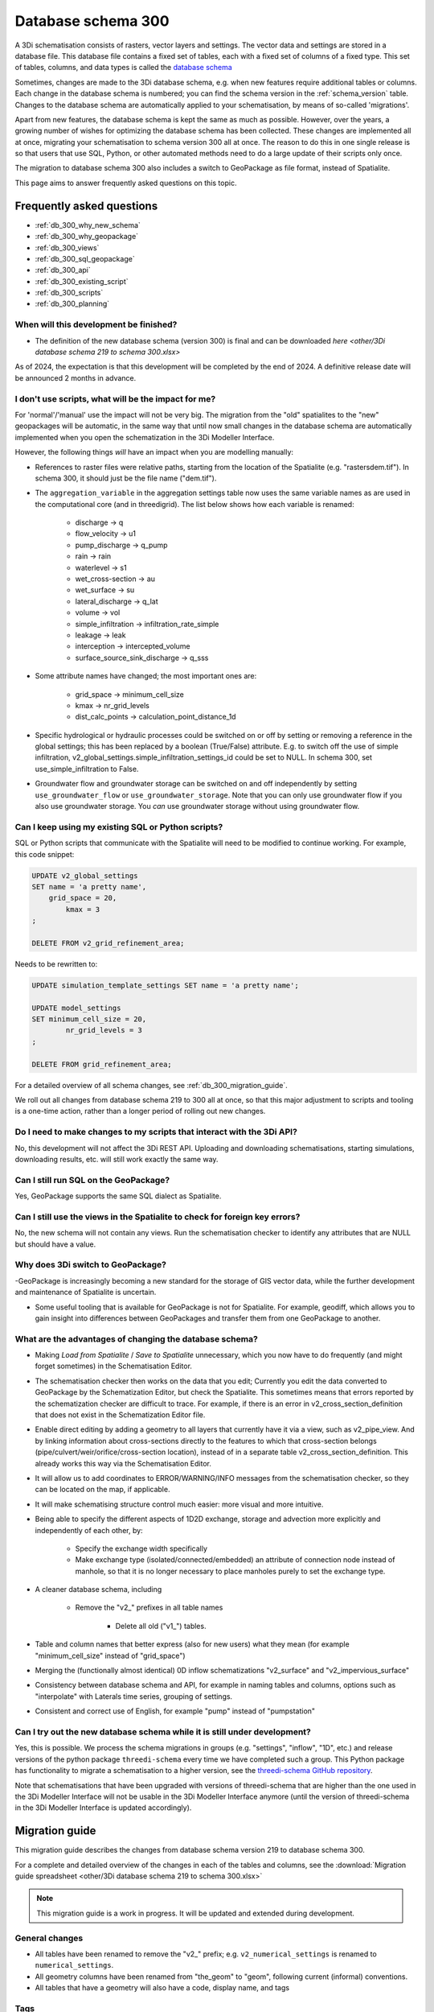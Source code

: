 .. _schema_300:

Database schema 300
===================

A 3Di schematisation consists of rasters, vector layers and settings. The vector data and settings are stored in a database file. This database file contains a fixed set of tables, each with a fixed set of columns of a fixed type. This set of tables, columns, and data types is called the `database schema <https://en.wikipedia.org/wiki/Database_schema>`_

Sometimes, changes are made to the 3Di database schema, e.g. when new features require additional tables or columns. Each change in the database schema is numbered; you can find the schema version in the :ref:`schema_version` table. Changes to the database schema are automatically applied to your schematisation, by means of so-called 'migrations'. 

Apart from new features, the database schema is kept the same as much as possible. However, over the years, a growing number of wishes for optimizing the database schema has been collected. These changes are implemented all at once, migrating your schematisation to schema version 300 all at once. The reason to do this in one single release is so that users that use SQL, Python, or other automated methods need to do a large update of their scripts only once.

The migration to database schema 300 also includes a switch to GeoPackage as file format, instead of Spatialite.

This page aims to answer frequently asked questions on this topic.

Frequently asked questions
--------------------------

- :ref:`db_300_why_new_schema`
- :ref:`db_300_why_geopackage`
- :ref:`db_300_views`
- :ref:`db_300_sql_geopackage`
- :ref:`db_300_api`
- :ref:`db_300_existing_script`
- :ref:`db_300_scripts`
- :ref:`db_300_planning`


.. _db_300_planning:

When will this development be finished?
^^^^^^^^^^^^^^^^^^^^^^^^^^^^^^^^^^^^^^^

- The definition of the new database schema (version 300) is final and can be downloaded `here <other/3Di database schema 219 to schema 300.xlsx>`

As of  2024, the expectation is that this development will be completed by the end of 2024. A definitive release date will be announced 2 months in advance.

.. _db_300_scripts:

I don't use scripts, what will be the impact for me?
^^^^^^^^^^^^^^^^^^^^^^^^^^^^^^^^^^^^^^^^^^^^^^^^^^^^

For 'normal'/'manual' use the impact will not be very big. The migration from the "old" spatialites to the "new" geopackages will be automatic, in the same way that until now small changes in the database schema are automatically implemented when you open the schematization in the 3Di Modeller Interface. 

However, the following things *will* have an impact when you are modelling manually:

- References to raster files were relative paths, starting from the location of the Spatialite (e.g. "rasters\dem.tif"). In schema 300, it should just be the file name ("dem.tif").

- The ``aggregation_variable`` in the aggregation settings table now uses the same variable names as are used in the computational core (and in threedigrid). The list below shows how each variable is renamed:

    - discharge -> q
    - flow_velocity -> u1
    - pump_discharge -> q_pump
    - rain -> rain
    - waterlevel -> s1
    - wet_cross-section -> au
    - wet_surface -> su
    - lateral_discharge -> q_lat
    - volume -> vol
    - simple_infiltration -> infiltration_rate_simple
    - leakage -> leak
    - interception -> intercepted_volume
    - surface_source_sink_discharge -> q_sss

- Some attribute names have changed; the most important ones are:

	- grid_space -> minimum_cell_size
	- kmax -> nr_grid_levels
	- dist_calc_points -> calculation_point_distance_1d

- Specific hydrological or hydraulic processes could be switched on or off by setting or removing a reference in the global settings; this has been replaced by a boolean (True/False) attribute. E.g. to switch off the use of simple infiltration, v2_global_settings.simple_infiltration_settings_id could be set to NULL. In schema 300, set use_simple_infiltration to False.

- Groundwater flow and groundwater storage can be switched on and off independently by setting ``use_groundwater_flow`` or ``use_groundwater_storage``. Note that you can only use groundwater flow if you also use groundwater storage. You *can* use groundwater storage without using groundwater flow.

.. _db_300_existing_script:

Can I keep using my existing SQL or Python scripts?
^^^^^^^^^^^^^^^^^^^^^^^^^^^^^^^^^^^^^^^^^^^^^^^^^^^

SQL or Python scripts that communicate with the Spatialite will need to be modified to continue working. For example, this code snippet:

.. code-block:: sql

   UPDATE v2_global_settings 
   SET name = 'a pretty name',
       grid_space = 20,
	   kmax = 3
   ;
   
   DELETE FROM v2_grid_refinement_area;


Needs to be rewritten to:


.. code-block:: sql

   UPDATE simulation_template_settings SET name = 'a pretty name';
   
   UPDATE model_settings 
   SET minimum_cell_size = 20,
	   nr_grid_levels = 3
   ;
   
   DELETE FROM grid_refinement_area;


For a detailed overview of all schema changes, see :ref:`db_300_migration_guide`.

We roll out all changes from database schema 219 to 300 all at once, so that this major adjustment to scripts and tooling is a one-time action, rather than a longer period of rolling out new changes.


.. _db_300_api:

Do I need to make changes to my scripts that interact with the 3Di API?
^^^^^^^^^^^^^^^^^^^^^^^^^^^^^^^^^^^^^^^^^^^^^^^^^^^^^^^^^^^^^^^^^^^^^^^

No, this development will not affect the 3Di REST API. Uploading and downloading schematisations, starting simulations, downloading results, etc. will still work exactly the same way.

.. _db_300_sql_geopackage:

Can I still run SQL on the GeoPackage?
^^^^^^^^^^^^^^^^^^^^^^^^^^^^^^^^^^^^^^

Yes, GeoPackage supports the same SQL dialect as Spatialite.

.. _db_300_views:

Can I still use the views in the Spatialite to check for foreign key errors?
^^^^^^^^^^^^^^^^^^^^^^^^^^^^^^^^^^^^^^^^^^^^^^^^^^^^^^^^^^^^^^^^^^^^^^^^^^^^

No, the new schema will not contain any views. Run the schematisation checker to identify any attributes that are NULL but should have a value.


.. _db_300_why_geopackage:

Why does 3Di switch to GeoPackage?
^^^^^^^^^^^^^^^^^^^^^^^^^^^^^^^^^^

-GeoPackage is increasingly becoming a new standard for the storage of GIS vector data, while the further development and maintenance of Spatialite is uncertain.

- Some useful tooling that is available for GeoPackage is not for Spatialite. For example, geodiff, which allows you to gain insight into differences between GeoPackages and transfer them from one GeoPackage to another.

.. _db_300_why_new_schema:

What are the advantages of changing the database schema?
^^^^^^^^^^^^^^^^^^^^^^^^^^^^^^^^^^^^^^^^^^^^^^^^^^^^^^^^

- Making *Load from Spatialite* / *Save to Spatialite* unnecessary, which you now have to do frequently (and might forget sometimes) in the Schematisation Editor.

- The schematisation checker then works on the data that you edit; Currently you edit the data converted to GeoPackage by the Schematization Editor, but check the Spatialite. This sometimes means that errors reported by the schematization checker are difficult to trace. For example, if there is an error in v2_cross_section_definition that does not exist in the Schematization Editor file.

- Enable direct editing by adding a geometry to all layers that currently have it via a view, such as v2_pipe_view. And by linking information about cross-sections directly to the features to which that cross-section belongs (pipe/culvert/weir/orifice/cross-section location), instead of in a separate table v2_cross_section_definition. This already works this way via the Schematisation Editor.

- It will allow us to add coordinates to ERROR/WARNING/INFO messages from the schematisation checker, so they can be located on the map, if applicable.

- It will make schematising structure control much easier: more visual and more intuitive.

- Being able to specify the different aspects of 1D2D exchange, storage and advection more explicitly and independently of each other, by:

    - Specify the exchange width specifically
	
    - Make exchange type (isolated/connected/embedded) an attribute of connection node instead of manhole, so that it is no longer necessary to place manholes purely to set the exchange type.
	
- A cleaner database schema, including
	
    - Remove the "v2_" prefixes in all table names
    
	- Delete all old ("v1_") tables.
    
- Table and column names that better express (also for new users) what they mean (for example "minimum_cell_size" instead of "grid_space")
    
- Merging the (functionally almost identical) 0D inflow schematizations "v2_surface" and "v2_impervious_surface"
    
- Consistency between database schema and API, for example in naming tables and columns, options such as "interpolate" with Laterals time series, grouping of settings.
    
- Consistent and correct use of English, for example "pump" instead of "pumpstation"

.. _db_300_try_it_out:

Can I try out the new database schema while it is still under development?
^^^^^^^^^^^^^^^^^^^^^^^^^^^^^^^^^^^^^^^^^^^^^^^^^^^^^^^^^^^^^^^^^^^^^^^^^^

Yes, this is possible. We process the schema migrations in groups (e.g. "settings", "inflow", "1D", etc.) and release versions of the python package ``threedi-schema`` every time we have completed such a group. This Python package has functionality to migrate a schematisation to a higher version, see the `threedi-schema GitHub repository <https://www.github.com/nens/threedi-schema>`_.

Note that schematisations that have been upgraded with versions of threedi-schema that are higher than the one used in the 3Di Modeller Interface will not be usable in the 3Di Modeller Interface anymore (until the version of threedi-schema in the 3Di Modeller Interface is updated accordingly).

.. _db_300_migration_guide:

Migration guide
---------------

This migration guide describes the changes from database schema version 219 to database schema 300.

For a complete and detailed overview of the changes in each of the tables and columns, see the :download:`Migration guide spreadsheet <other/3Di database schema 219 to schema 300.xlsx>`

.. note::
    
	This migration guide is a work in progress. It will be updated and extended during development.

General changes
^^^^^^^^^^^^^^^

- All tables have been renamed to remove the "v2_" prefix; e.g. ``v2_numerical_settings`` is renamed to ``numerical_settings``.

- All geometry columns have been renamed from "the_geom" to "geom", following current (informal) conventions.

- All tables that have a geometry will also have a code, display name, and tags

Tags
^^^^

A new feature is the option to add *tags* to each schematisation object. You can define tags in the schematisation, and assign any number of these tags to each feature.

This is useful for administration of data sources and assumptions. For example, if you define a tag "Source: asset management system", you can assign this tag to all pipes that are imported from the asset management system; pipes that are digitized by hand can be given the tag "Source: digitized by hand", etc.


Settings
^^^^^^^^

Tables in database schema 219:

- v2_aggregation_settings
- v2_global_settings
- v2_groundwater
- v2_interflow
- v2_numerical_settings
- v2_simple_infiltration
- v2_vegetation_drag

Tables in database schema 300:

- aggregation_settings
- groundwater
- initial_conditions
- interception
- interflow
- model_settings
- numerical_settings
- physical_settings
- simple_infiltration
- simulation_template_settings
- time_step_settings
- vegetation_drag_2d

For a complete and detailed overview of the changes in each of the tables and columns, see the :download:`Migration guide spreadsheet <other/3Di database schema 219 to schema 300.xlsx>`

The settings that were grouped in the global settings table are split up into several tables that are consistent with (i) the grouping in the API, and (ii) the distinctions between settings required to generate the 3Di model and settings required to generate a simulation template. The contents of the global settings table can now be found in:

- **Model settings**: contains settings that are used when generating a 3Di model. A further categorisation within this table (which will be reflected in the attribute forms) is:

    - General
    - Computational grid
    - Subgrid
    - Processes
    - Other

- **Physical settings**: same as in the API, currently contains only advection-related parameters

- **Time step settings**: same as in the API, contains settings related to simulation time step and and output time step

- **Simulation template settings**: contains settings that are used when generating the simulation template

- **Initial conditions**: defines the initial (ground)water levels to be used in the simulation template

- **Interception**: defines the interception that is used in the 3Di model

References to raster files were relative paths, starting from the location of the Spatialite (e.g. "rasters\dem.tif"). In schema 300, it should just be the file name ("dem.tif").

Settings tables are no longer referenced from the global settings (e.g. v2_global_settings.simple_infiltration_settings_id -> v2_simple_infiltration.id). Instead, a boolean field switches the specific process on or off (e.g. use_simple_infiltration).

Obstacles have three new attributes to finetune which types of flowlines they affect: 2D, 1D2D open water, and/or 1D2D closed system. For this reason, it matters in which cases 3Di identifies a node as "open water" node, and subsequently sets the flowline type of 1D2D flowlines connecting to such nodes to "open water". Before database schema 300, all nodes without a storage area where regarded as open water. The new default is to regard all nodes that connect to at least one channel as open water. To make the migration backwards compatible, it is still possible to use the old method, by setting the new attribute *node_open_water_detection* in the model settings to 1. In the migration, this is automatically done to be backwards combatible. It is recommended to manually set it to 0 after the migration. 
	
0D Inflow
^^^^^^^^^

Tables in database schema 219:

- v2_impervious_surface
- v2_impervious_surface_map
- v2_surface
- v2_surface_map
- v2_surface_parameters

Tables in database schema 300:

- dry_weather_flow
- dry_weather_flow_map
- dry_weather_flow_distribution
- surface
- surface_map
- surface_parameters

For a complete and detailed overview of the changes in each of the tables and columns, see the :download:`Migration guide spreadsheet <other/3Di database schema 219 to schema 300.xlsx>`

- The two methods of schematisating 0D inflow (using "surfaces" and "impervious surfaces") are merged into a single method. The surface types available for "impervious surface" will still be available, as prepopulated entries in the *surface parameters* table.

- Dry weather flow is moved to a separate layer (with Polygon geometry), with its own mapping

- The intra-day distribution of dry weather flow over the 24 hours of the day is no longer fixed, but can be defined It will be possible to defined in the *dry weather flow distribution* table.

- If *Use 0D inflow* in the *Global settings* was set to 1, the data from the *Impervious surface* and *Impervious surface map* tables will be used, and data from *Surface*, *Surface map*, and *Surface parameters* will be discarded in the migration from schema version 219 to 300. If *Use 0D inflow* was set to 2, it will be the other way around.  


Boundary conditions and laterals
^^^^^^^^^^^^^^^^^^^^^^^^^^^^^^^^

Tables in database schema 219:

- v2_1d_boundary_conditions
- v2_1d_lateral
- v2_2d_boundary_conditions
- v2_2d_lateral

Tables in database schema 300:

- boundary_condition_1d
- boundary_condition_2d
- lateral_1d
- lateral_2d

For a complete and detailed overview of the changes in each of the tables and columns, see the :download:`Migration guide spreadsheet <other/3Di database schema 219 to schema 300.xlsx>`

- New: option to specifiy time units, interpolation, and/or offset (for laterals)

- New: option to add tags to each feature


Structure control
^^^^^^^^^^^^^^^^^

Tables in database schema 219:

- v2_control
- v2_control_delta
- v2_control_group
- v2_control_measure_group
- v2_control_measure_map
- v2_control_memory
- v2_control_pid
- v2_control_table
- v2_control_timed

Tables in database schema 300:

- measure_map
- measure_location
- memory_control
- table_control

For a complete and detailed overview of the changes in each of the tables and columns, see <other/3Di database schema 219 to schema 300.xlsx>`

The changes to structure control are significant. The schema is strongly simplified, and some important changes have been made to facilitate a much more user friendly workflow. Structure control can be shown and edited on the map, because all layers involved now have a geometry.

The workflow for schematising structure control now works as follows:

#. Add a *Measure location* (point geometry) to a connection node
#. Add a *Memory control* or a *Table control* (point geometry) to a structure
#. Add a *Measure map* (line geometry) from the measure location to the memory control
#. Make sure that *Use structure control* in the simulation template settings table is switched on

Other changes:
- Timed control has been removed from the schematisation, because at the time of schematisation, it is not yet known what time period the simulation(s) will cover. Timed control can still be defined in a simulation and saved in a simulation template.
- The concept of *Control groups* is removed for the sake of simplicity
- *Measure groups* are no longer a separate entity; measurement locations are grouped implicitly by mapping them to the same control.
- The tables *Control delta* and *Control PID* where not used and have been removed. If you are interested in these types of structure control, please get in touch about the possibilities for implementing them.

2D
^^

Tables in database schema 219:

- v2_dem_average_area
- v2_grid_refinement
- v2_grid_refinement_area
- v2_obstacle

Tables in database schema 300:

- dem_average_area
- grid_refinement_area
- grid_refinement_line
- obstacle

For a complete and detailed overview of the changes in each of the tables and columns, see the :download:`Migration guide spreadsheet <other/3Di database schema 219 to schema 300.xlsx>`

The changes to these tables will be minimal. The most important changes will be:

- Obstacles have three new attributes to finetune which types of flowlines they affect: 2D, 1D2D open water, and/or 1D2D closed system. 1D2D flowlines that are categorized in "open water" or "closed system" depending on the type of the 1D node. 3Di identifies 1D nodes as "open water" if at least one channel is connected to it.

    .. note::
        Before database schema 300, all 1D nodes without a storage area where regarded as open water. The new default is to regard all nodes that connect to at least one channel as open water. To make the migration backwards compatible, it is still possible to use the old method, by setting the new attribute *node_open_water_detection* in the model settings to 1. In the migration, this is automatically done to be backwards combatible. It is recommended to manually set it to 0 after the migration.
        
- *Grid refinement* has been renamed to *Grid refinement line*, to make its equivalence with *Grid refinement area* clearer.
- *Refinement level* has been renamed to *grid_level*, consistent with the renaming of *kmax* to *nr_grid_levels*

1D2D
^^^^

Tables in database schema 219:

- v2_exchange_line
- v2_potential_breach

Tables in database schema 300:

- exchange_line
- potential_breach

For a complete and detailed overview of the changes in each of the tables and columns, see the :download:`Migration guide spreadsheet <other/3Di database schema 219 to schema 300.xlsx>`

The most important changes is that instead of defining a maximum breach depth defined relative to the exchange level, the potential breach now has an attribute *Final exchange level*, which defines the level (in m MSL) to which the breach will grow downward. The *Exchange level* has been renamed to *Initial exchange level*.

1D
^^

Tables in database schema 219:

- v2_channel
- v2_connection_nodes
- v2_cross_section_definition
- v2_cross_section_location
- v2_culvert
- v2_manhole
- v2_orifice
- v2_pipe
- v2_pumpstation
- v2_weir
- v2_windshielding

Tables in database schema 300:

- channel 
- connection_node
- cross_section_location
- culvert
- material
- orifice
- pipe
- pump
- pump_map
- weir
- windshielding_1d
- obstacle

For a complete and detailed overview of the changes in each of the tables and columns, see the :download:`Migration guide spreadsheet <other/3Di database schema 219 to schema 300.xlsx>`


- Pipe, Weir, and Orifice will have their own geometry.
- *Calculation type* will be replaced by two columns: *Exchange type* and *Exchange width*
- *Manhole* will no longer have an *Calculation type*; this will be moved to *Connection node* (as *Exchange type* and *Exchange width*)
- The table *Cross-section definition* will be removed; cross-section information will directly be defined as attributes of pipes, cross-section locations, weirs, orifices, and culverts
- *Manhole* attributes that are purely intended for administrative purposes will be removed: shape, width, length, and surface_level
- *Pipe* attributes that are purely intended for administrative purposes will be removed: material
- *Pumpstation* will be renamed to *Pump*. Instead of an optional "connection_node_end_id", there will be a separate layer "Pump map"





